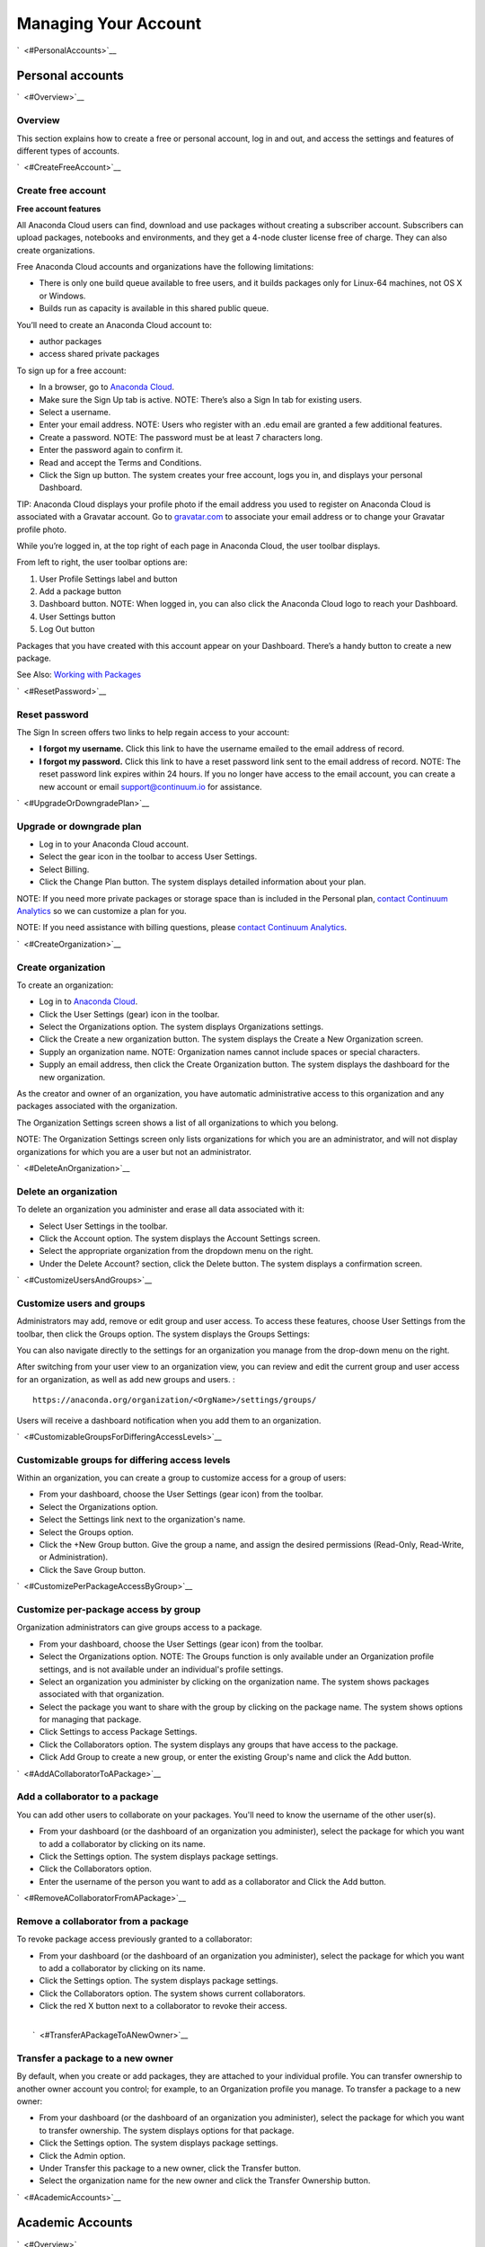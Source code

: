 =====================
Managing Your Account
=====================

`  <#PersonalAccounts>`__

Personal accounts
=================

`  <#Overview>`__

Overview
~~~~~~~~

This section explains how to create a free or personal account, log in
and out, and access the settings and features of different types of
accounts.

`  <#CreateFreeAccount>`__

Create free account
~~~~~~~~~~~~~~~~~~~

**Free account features**

All Anaconda Cloud users can find, download and use packages without
creating a subscriber account. Subscribers can upload packages,
notebooks and environments, and they get a 4-node cluster license free
of charge. They can also create organizations.

Free Anaconda Cloud accounts and organizations have the following
limitations:

-  There is only one build queue available to free users, and it builds
   packages only for Linux-64 machines, not OS X or Windows.
-  Builds run as capacity is available in this shared public queue.

You’ll need to create an Anaconda Cloud account to:

-  author packages
-  access shared private packages

To sign up for a free account:

-  In a browser, go to `Anaconda Cloud <http://anaconda.org>`__.
-  Make sure the Sign Up tab is active. NOTE: There’s also a Sign In tab
   for existing users. |Anaconda Cloud home page|
-  Select a username.
-  Enter your email address. NOTE: Users who register with an .edu email
   are granted a few additional features.
-  Create a password. NOTE: The password must be at least 7 characters
   long.
-  Enter the password again to confirm it.
-  Read and accept the Terms and Conditions.
-  Click the Sign up button. The system creates your free account, logs
   you in, and displays your personal Dashboard.

TIP: Anaconda Cloud displays your profile photo if the email address you
used to register on Anaconda Cloud is associated with a Gravatar
account. Go to `gravatar.com <http://gravatar.com>`__ to associate your
email address or to change your Gravatar profile photo.

While you’re logged in, at the top right of each page in Anaconda Cloud,
the user toolbar displays. |Anaconda Cloud user toolbar|

From left to right, the user toolbar options are:

#. User Profile Settings label and button
#. Add a package button
#. Dashboard button. NOTE: When logged in, you can also click the
   Anaconda Cloud logo to reach your Dashboard.
#. User Settings button
#. Log Out button

Packages that you have created with this account appear on your
Dashboard. There’s a handy button to create a new package.

See Also: `Working with Packages </using.html#Packages>`__

`  <#ResetPassword>`__

Reset password
~~~~~~~~~~~~~~

The Sign In screen offers two links to help regain access to your
account:

-  **I forgot my username.** Click this link to have the username
   emailed to the email address of record.
-  **I forgot my password.** Click this link to have a reset password
   link sent to the email address of record. NOTE: The reset password
   link expires within 24 hours. If you no longer have access to the
   email account, you can create a new account or email
   `support@continuum.io <mailto:support@continuum.io>`__ for
   assistance.

`  <#UpgradeOrDowngradePlan>`__

Upgrade or downgrade plan
~~~~~~~~~~~~~~~~~~~~~~~~~

-  Log in to your Anaconda Cloud account.
-  Select the gear icon in the toolbar to access User Settings.
-  Select Billing.
-  Click the Change Plan button. The system displays detailed
   information about your plan.

NOTE: If you need more private packages or storage space than is
included in the Personal plan, `contact Continuum
Analytics <https://www.continuum.io/contact-us>`__ so we can customize a
plan for you.

NOTE: If you need assistance with billing questions, please `contact
Continuum Analytics <https://www.continuum.io/contact-us>`__.

`  <#CreateOrganization>`__

Create organization
~~~~~~~~~~~~~~~~~~~

To create an organization:

-  Log in to `Anaconda Cloud <http://anaconda.org>`__.
-  Click the User Settings (gear) icon in the toolbar.
-  Select the Organizations option. The system displays Organizations
   settings.
-  Click the Create a new organization button. The system displays the
   Create a New Organization screen.
-  Supply an organization name. NOTE: Organization names cannot include
   spaces or special characters.
-  Supply an email address, then click the Create Organization button.
   The system displays the dashboard for the new organization.

As the creator and owner of an organization, you have automatic
administrative access to this organization and any packages associated
with the organization.

The Organization Settings screen shows a list of all organizations to
which you belong.

NOTE: The Organization Settings screen only lists organizations for
which you are an administrator, and will not display organizations for
which you are a user but not an administrator.

`  <#DeleteAnOrganization>`__

Delete an organization
~~~~~~~~~~~~~~~~~~~~~~

To delete an organization you administer and erase all data associated
with it:

-  Select User Settings in the toolbar.
-  Click the Account option. The system displays the Account Settings
   screen.
-  Select the appropriate organization from the dropdown menu on the
   right.
-  Under the Delete Account? section, click the Delete button. The
   system displays a confirmation screen.

`  <#CustomizeUsersAndGroups>`__

Customize users and groups
~~~~~~~~~~~~~~~~~~~~~~~~~~

Administrators may add, remove or edit group and user access. To access
these features, choose User Settings from the toolbar, then click the
Groups option. The system displays the Groups Settings:

You can also navigate directly to the settings for an organization you
manage from the drop-down menu on the right.

After switching from your user view to an organization view, you can
review and edit the current group and user access for an organization,
as well as add new groups and users. :

::

        https://anaconda.org/organization/<OrgName>/settings/groups/

Users will receive a dashboard notification when you add them to an
organization.

`  <#CustomizableGroupsForDifferingAccessLevels>`__

Customizable groups for differing access levels
~~~~~~~~~~~~~~~~~~~~~~~~~~~~~~~~~~~~~~~~~~~~~~~

Within an organization, you can create a group to customize access for a
group of users:

-  From your dashboard, choose the User Settings (gear icon) from the
   toolbar.
-  Select the Organizations option.
-  Select the Settings link next to the organization's name.
-  Select the Groups option.
-  Click the +New Group button. Give the group a name, and assign the
   desired permissions (Read-Only, Read-Write, or Administration).
-  Click the Save Group button.

`  <#CustomizePerPackageAccessByGroup>`__

Customize per-package access by group
~~~~~~~~~~~~~~~~~~~~~~~~~~~~~~~~~~~~~

Organization administrators can give groups access to a package.

-  From your dashboard, choose the User Settings (gear icon) from the
   toolbar.
-  Select the Organizations option. NOTE: The Groups function is only
   available under an Organization profile settings, and is not
   available under an individual's profile settings.
-  Select an organization you administer by clicking on the organization
   name. The system shows packages associated with that organization.
-  Select the package you want to share with the group by clicking on
   the package name. The system shows options for managing that package.
-  Click Settings to access Package Settings.
-  Click the Collaborators option. The system displays any groups that
   have access to the package.
-  Click Add Group to create a new group, or enter the existing Group's
   name and click the Add button.

`  <#AddACollaboratorToAPackage>`__

Add a collaborator to a package
~~~~~~~~~~~~~~~~~~~~~~~~~~~~~~~

You can add other users to collaborate on your packages. You'll need to
know the username of the other user(s).

-  From your dashboard (or the dashboard of an organization you
   administer), select the package for which you want to add a
   collaborator by clicking on its name.
-  Click the Settings option. The system displays package settings.
-  Click the Collaborators option.
-  Enter the username of the person you want to add as a collaborator
   and Click the Add button.

`  <#RemoveACollaboratorFromAPackage>`__

Remove a collaborator from a package
~~~~~~~~~~~~~~~~~~~~~~~~~~~~~~~~~~~~

To revoke package access previously granted to a collaborator:

-  From your dashboard (or the dashboard of an organization you
   administer), select the package for which you want to add a
   collaborator by clicking on its name.
-  Click the Settings option. The system displays package settings.
-  Click the Collaborators option. The system shows current
   collaborators.
-  Click the red X button next to a collaborator to revoke their access.

| 
|  `  <#TransferAPackageToANewOwner>`__

Transfer a package to a new owner
~~~~~~~~~~~~~~~~~~~~~~~~~~~~~~~~~

By default, when you create or add packages, they are attached to your
individual profile. You can transfer ownership to another owner account
you control; for example, to an Organization profile you manage. To
transfer a package to a new owner:

-  From your dashboard (or the dashboard of an organization you
   administer), select the package for which you want to transfer
   ownership. The system displays options for that package.
-  Click the Settings option. The system displays package settings.
-  Click the Admin option.
-  Under Transfer this package to a new owner, click the Transfer
   button.
-  Select the organization name for the new owner and click the Transfer
   Ownership button.

`  <#AcademicAccounts>`__

Academic Accounts
=================

`  <#Overview>`__

Overview
~~~~~~~~

Anaconda Cloud is free for academic users. Users who subscribe to
Anaconda Cloud with an email address from an .edu domain are
automatically granted access to add-ons, including IOPro, MKL and
Anaconda Accelerate.

If you need assistance with an academic account, email us at
`support@continuum.io <mailto:support@continuum.io>`__.

`  <#OrganizationAccounts>`__

Organization Accounts
=====================

Subscribers - in both free and paid accounts - can create Anaconda Cloud
organizations. Create an organization to:

-  Share packages, environments or notebooks under an organization's
   account rather than your personal account
-  Assign multiple account administrators
-  Assign different access permissions to groups of users and customize
   per-package access by group
-  Host more, larger packages. See `our
   pricing <https://anaconda.org/about/pricing>`__ for details.

`  <#FreeVsPaidOrganizationFeatures>`__

Free vs. paid Organization Features
~~~~~~~~~~~~~~~~~~~~~~~~~~~~~~~~~~~

In a free plan, organizations have the following limitations:

-  No private packages allowed
-  Build packages for Linux-64 with the public queue on Anaconda Cloud

In a paid plan, organizations can:

-  Host up to 100 private packages
-  Use up to 100 GB of Storage
-  Configure build workers and attach them to private build queue(s) -
   build your own cross-platform packages

See `our pricing <https://anaconda.org/about/pricing>`__ for details.

.. |Anaconda Cloud home page| image:: /img/cloud-home.jpg
.. |Anaconda Cloud user toolbar| image:: /img/cloud-user-toolbar.jpg

